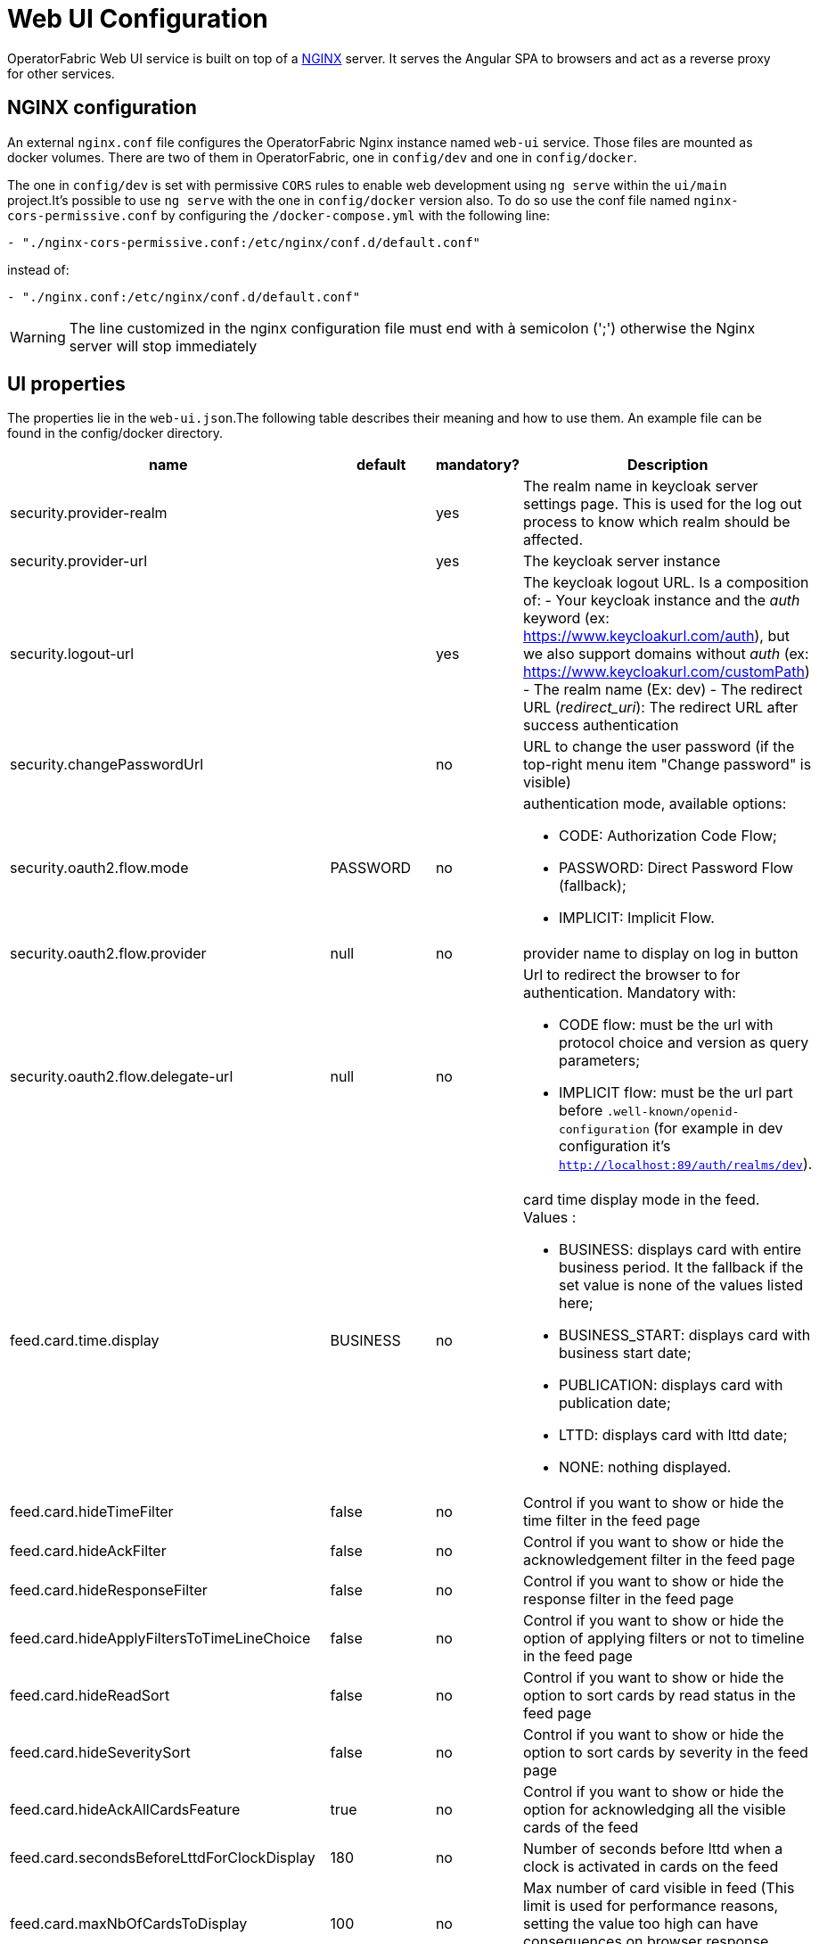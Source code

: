// Copyright (c) 2018-2022 RTE (http://www.rte-france.com)
// See AUTHORS.txt
// This document is subject to the terms of the Creative Commons Attribution 4.0 International license.
// If a copy of the license was not distributed with this
// file, You can obtain one at https://creativecommons.org/licenses/by/4.0/.
// SPDX-License-Identifier: CC-BY-4.0




= Web UI Configuration

OperatorFabric Web UI service is built on top of a link:https://www.nginx.com/[NGINX] server.
It  serves the Angular SPA to browsers and act as a reverse proxy for other services.

== NGINX configuration

An external `nginx.conf` file configures the OperatorFabric Nginx instance named `web-ui` service.
Those files are mounted as docker volumes. There are two of them in OperatorFabric, one in `config/dev` and one in `config/docker`.

The one in `config/dev` is set with 
 permissive `CORS` rules to enable web development using `ng serve` within the `ui/main` project.It's possible to use `ng serve` with the one in `config/docker` version also. To do so use the conf file named
`nginx-cors-permissive.conf` by configuring the `/docker-compose.yml` with the following line:
----
- "./nginx-cors-permissive.conf:/etc/nginx/conf.d/default.conf"
----
instead of:
----
- "./nginx.conf:/etc/nginx/conf.d/default.conf"
----

[WARNING]
====
The line customized in the nginx configuration file must end with à semicolon (';') otherwise the Nginx server will stop immediately
====

[[ui_properties]]
== UI properties

The properties lie in the `web-ui.json`.The following table describes their meaning and  how to use them. An example file can be found in the config/docker directory.

|===
|name|default|mandatory?|Description


|security.provider-realm||yes|The realm name in keycloak server settings page. This is used for the log out process to know which realm should be affected.
|security.provider-url||yes|The keycloak server instance
|security.logout-url||yes
a|The keycloak logout URL. Is a composition of:
 - Your keycloak instance and the _auth_ keyword (ex: https://www.keycloakurl.com/auth), but we also support domains without _auth_ (ex: https://www.keycloakurl.com/customPath)
 - The realm name (Ex: dev)
 - The redirect URL (_redirect_uri_): The redirect URL after success authentication
|security.changePasswordUrl||no|URL to change the user password (if the top-right menu item "Change password" is visible)
|security.oauth2.flow.mode|PASSWORD|no
a|authentication mode, available options:

 - CODE: Authorization Code Flow;
 - PASSWORD: Direct Password Flow (fallback);
 - IMPLICIT: Implicit Flow.
|security.oauth2.flow.provider|null|no|provider name to display on log in button
|security.oauth2.flow.delegate-url|null|no
a|Url to redirect the browser to for authentication. Mandatory with:

- CODE flow: must be the url with protocol choice and version as query parameters;
- IMPLICIT flow: must be the url part before `.well-known/openid-configuration` (for example in dev configuration it's
 `http://localhost:89/auth/realms/dev`).
|feed.card.time.display|BUSINESS|no
a|card time display mode in the feed. Values :

 - BUSINESS: displays card with entire business period. It the fallback if the set value is none of the values listed here;
 - BUSINESS_START: displays card with business start date;
 - PUBLICATION: displays card with publication date;
 - LTTD: displays card with lttd date;
 - NONE: nothing displayed.
|feed.card.hideTimeFilter|false|no|Control if you want to show or hide the time filter in the feed page
|feed.card.hideAckFilter|false|no|Control if you want to show or hide the acknowledgement filter in the feed page
|feed.card.hideResponseFilter|false|no|Control if you want to show or hide the response filter in the feed page
|feed.card.hideApplyFiltersToTimeLineChoice|false|no|Control if you want to show or hide the option of applying filters or not to timeline in the feed page
|feed.card.hideReadSort|false|no|Control if you want to show or hide the option to sort cards by read status in the feed page
|feed.card.hideSeveritySort|false|no|Control if you want to show or hide the option to sort cards by severity in the feed page
|feed.card.hideAckAllCardsFeature|true|no|Control if you want to show or hide the option for acknowledging all the visible cards of the feed
|feed.card.secondsBeforeLttdForClockDisplay|180|no| Number of seconds before lttd when a clock is activated in cards on the feed 
|feed.card.maxNbOfCardsToDisplay|100|no| Max number of card visible in feed (This limit is used for performance reasons, setting the value too high can have consequences on browser response times) 

|feed.timeline.domains|["TR", "J", "7D", "W", "M", "Y"]|no| List of domains to show on the timeline, possible domains are : "TR", "J", "7D", "W", "M", "Y".
|feed.enableGroupedCards|false|no|_(Experimental feature)_: If true cards with the same tags are grouped together. Clicking on the grouped card will show the other cards with the same tags in the feed.
|feed.geomap.enable|false|no|_(Experimental feature)_: If true a geographical map will be shown and cards that have geographical coordinates will be drawn on the map.
|feed.geomap.defaultDataProjection|EPSG:4326|no| The default data projection of `card.wktGeometry` to use when no wktProjection is embedded in the card.
|feed.geomap.initialLongitude|0|no| The initial longitude of the map when no cards with geographical coordinates are present.
|feed.geomap.initialLatitude|0|no| The initial latitude of the map when no cards with geographical coordinates are present.
|feed.geomap.initialZoom|1|no| Initial zoom level of the map.
|feed.geomap.zoomToLocation|14|no| Zoom level when zooming to a location of a selected card.
|feed.geomap.maxZoom|11|no| Max zoom level, to prevent zooming in too much when only one card is shown (or multiple cards in close proximity).
|feed.geomap.zoomDuration|500|no| Time in milliseconds it takes to zoom the map to the specific location. Set to 0 to disable the zoom animation.
|i18n.supported.locales||no|List of supported locales (Only fr and en so far)
Values should be taken from the link:https://en.wikipedia.org/wiki/List_of_tz_database_time_zones[TZ database].

|archive.filters.page.size|10|no|The page size of archive filters
|archive.history.size|100|no|The maximum size of card history visible
|archive.filters.tags.list||no|List of tags to choose from in the corresponding filter in archives page
|archive.filters.publishDate.days|10|no|The default search period (days) for publish date filter in archives page
|logging.filters.tags.list||no|List of tags to choose from in the corresponding filter in logging page
|logging.filters.publishDate.days|10|no|The default search period (days) for publish date filter in logging page
|settings.styleWhenNightDayModeDesactivated||no|Style to apply if not using day night mode, possible value are DAY or NIGHT
|settings.dateFormat|Value from the browser configuration|no|Format for date rendering (example : DD/MM/YYYY )
|settings.timeFormat|Value from the browser configuration|no|Format for time rendering (example : HH:mm )
|settings.dateTimeFormat|Value from the browser configuration|no|Format for date and time rendering (example : HH:mm DD/MM/YYYY )
|settings.locale|en|no|Default user locale (use en if not set)
|settings.playSoundForAlarm|false|no|If set to true, a sound is played when Alarm cards are added or updated in the feed
|settings.playSoundForAction|false|no|If set to true, a sound is played when Action cards are added or updated in the feed
|settings.playSoundForCompliant|false|no|If set to true, a sound is played when Compliant cards are added or updated in the feed
|settings.playSoundForInformation|false|no|If set to true, a sound is played when Information cards are added or updated in the feed
|settings.playSoundOnExternalDevice|false|no|If set to true (and `externalDevicesEnabled` is set to true as well) and the user has an external device configured, sounds will be played on this device rather than in the browser
|settings.replayEnabled|false|no|If set to true, sounds are replayed every `settings.replayInterval` seconds until the user interacts with the application
|settings.replayInterval|5|no|Interval between sound replays (see `settings.replayEnabled`)
|settings.remoteLoggingEnabled|false|no| If set to true, some logs form the UI are sent to the back and write in the log file of the cards-consultation service
|settingsScreen.hiddenSettings||no|Array of string indicating which field(s) we want to hide in the settings screen. Possible values : +
"description" : if present, description field will not be displayed +
"language" : if present, language field will not be displayed +
"remoteLoggingEnabled" : if present, the checkbox to activate remote logging will not be displayed +
"sounds" : if present, the checkboxes for sound notifications will not be displayed

|about
a|none
a|no
a|Declares application names and their version into web-ui about section. +
Each entry is
a free key value followed by its name (a string of characters), its version (a string of characters) and its facultative rank of declaration (a number). +
It is not necessary to declare `OperatorFabric` as application because it is added automatically with current release version and rank `0`. +
For example adding `Keycloak` application, with `'Keycloak'` as `name`, `1` as `rank` and  `'6.0.1'` as `version` should look like:
[source, json]
----
"about": {
    "keycloack": {
      "name": "Keycloak",
      "rank": 1,
      "version": "6.0.1"
    }
  }
----
|logo.base64|medium OperatorFabric icon|no|The encoding result of converting the svg logo to Base64, use this link:https://base64.guru/converter/encode/image/svg[online tool] to encode your svg. If it is not set, a medium (32px) OperatorFabric icon is displayed.
|logo.height|40|no|The height of the logo (in px) (only taken into account if logo.base64 is set). The value cannot be more than 48px (if it is set to more than 48px, it will be ignored and set to 48px).
|logo.width|40|no|The width of the logo (in px) (only taken into account if logo.base64 is set). 
|title|OperatorFabric|no|Title of the application, displayed on the browser
|environmentName||no| Name of the environment to display in the top-right corner (examples: PROD , TEST .. ), if the value not set the environment name is not shown .
|environmentColor|blue|no| Color of the background of the environment name. The format of color is css, for example : `red` , `#4052FF`
|showUserEntitiesOnTopRightOfTheScreen|false|no| if set to true the users entities will be displayed under the login on top right of the screen
|usercard.useDescriptionFieldForEntityList|false|no|If true, show entity `description` field instead of `name` in user card page
|externalDevicesEnabled|false|no|If true, users have the opportunity to play sounds on external devices rather than in the browser. See `settings.playSoundOnExternalDevice`
|secondsToCloseSession|60|no|Number of seconds between logout and token expiration
|selectActivityAreaOnLogin|false|no| if set to true the users belonging to multiple Entities will be required to configure activity area on login 
|checkIfUrlIsLocked|true|no| if set to false, an OperatorFabric url can be used by several tabs in the same browser. Note that there can only be one token per browser for a given OperatorFabric url, so the first session will be replaced by the second one

|===

IMPORTANT: 
====
To declare settings parameters, you now need to group all fields under `settings: { }` 
For example: 

Replace the following invalid settings config 
```
  "settings.replayInterval": 10,
  "settings.replayEnabled": true,
  "settings": {
    "about": {
      "keycloack": {
        "name": "Keycloak",
        "rank": 2,
        "version": "6.0.1"
      },
    }
    "locale": "en",
    "dateTimeFormat": "HH:mm DD/MM/YYYY",
    "dateFormat": "DD/MM/YYYY",
    "styleWhenNightDayModeDesactivated": "NIGHT"
  },
```

By this valid one : 

```
  "settings": {
    "replayInterval": 10,
    "replayEnabled": true,
    "about": {
      "keycloack": {
        "name": "Keycloak",
        "rank": 2,
        "version": "6.0.1"
      },
    }
    "locale": "en",
    "dateTimeFormat": "HH:mm DD/MM/YYYY",
    "dateFormat": "DD/MM/YYYY",
    "styleWhenNightDayModeDesactivated": "NIGHT"
  },
```

====





